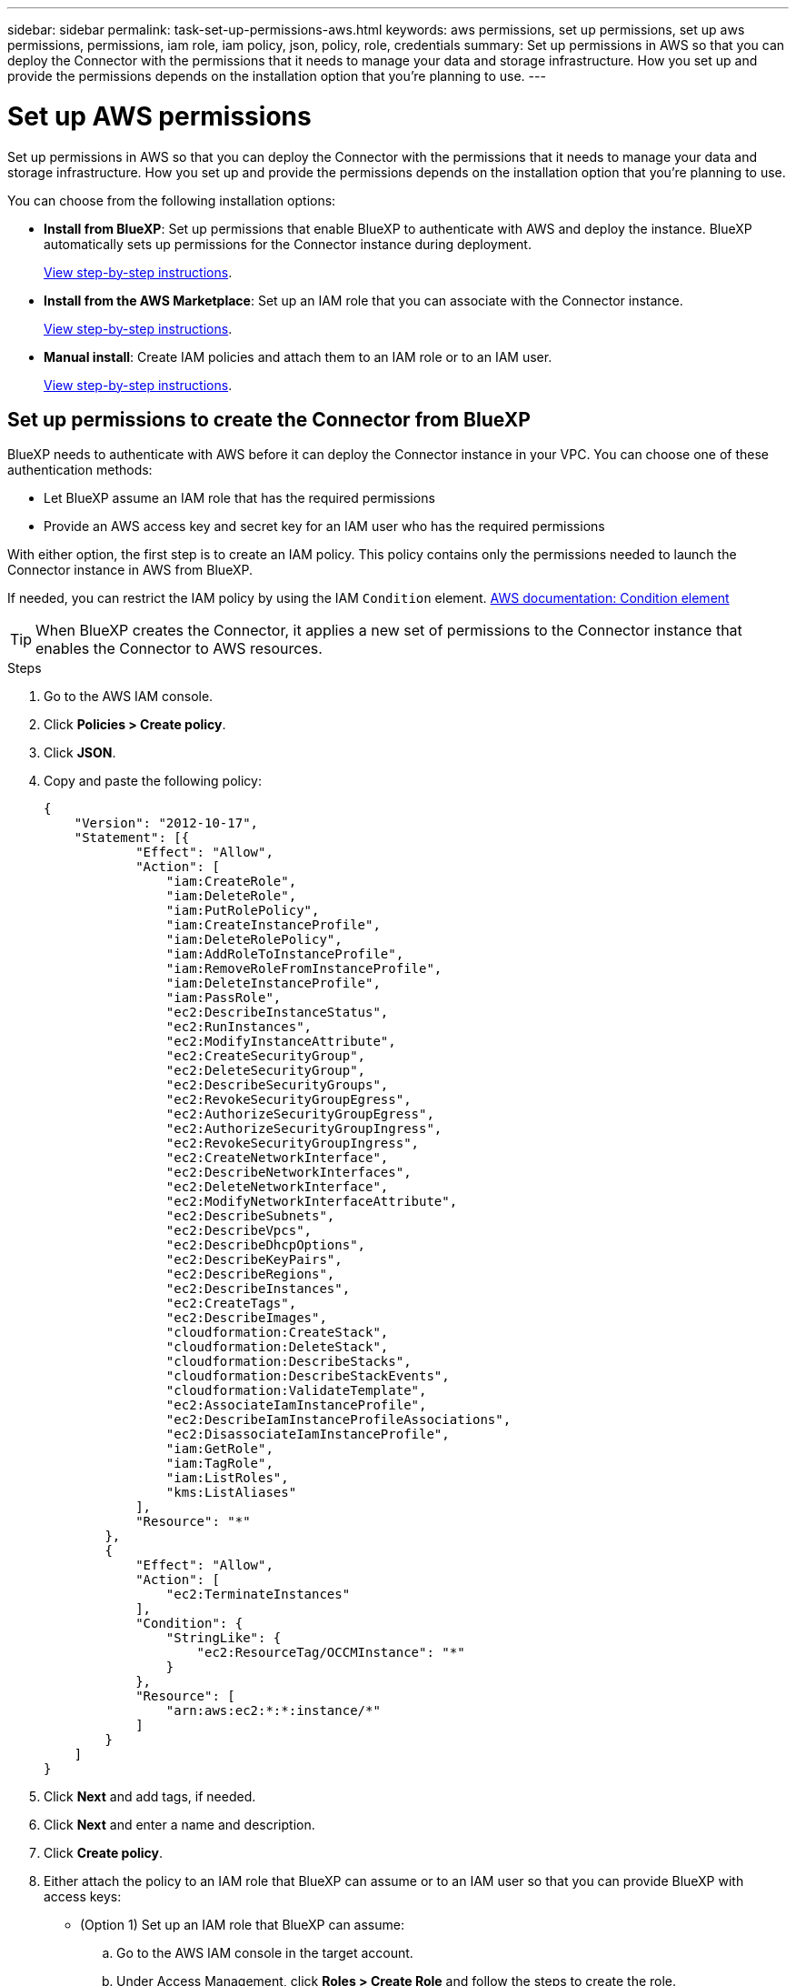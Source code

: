 ---
sidebar: sidebar
permalink: task-set-up-permissions-aws.html
keywords: aws permissions, set up permissions, set up aws permissions, permissions, iam role, iam policy, json, policy, role, credentials
summary: Set up permissions in AWS so that you can deploy the Connector with the permissions that it needs to manage your data and storage infrastructure. How you set up and provide the permissions depends on the installation option that you're planning to use.
---

= Set up AWS permissions
:hardbreaks:
:nofooter:
:icons: font
:linkattrs:
:imagesdir: ./media/

[.lead]
Set up permissions in AWS so that you can deploy the Connector with the permissions that it needs to manage your data and storage infrastructure. How you set up and provide the permissions depends on the installation option that you're planning to use.

You can choose from the following installation options:

* *Install from BlueXP*: Set up permissions that enable BlueXP to authenticate with AWS and deploy the instance. BlueXP automatically sets up permissions for the Connector instance during deployment.
+
<<Set up permissions to create the Connector from BlueXP,View step-by-step instructions>>.

* *Install from the AWS Marketplace*: Set up an IAM role that you can associate with the Connector instance.
+
<<Set up permissions for the Connector when deploying from the AWS Marketplace,View step-by-step instructions>>.

* *Manual install*: Create IAM policies and attach them to an IAM role or to an IAM user.
+
<<Set up permissions to assign after manual installation,View step-by-step instructions>>.

== Set up permissions to create the Connector from BlueXP

BlueXP needs to authenticate with AWS before it can deploy the Connector instance in your VPC. You can choose one of these authentication methods:

* Let BlueXP assume an IAM role that has the required permissions
* Provide an AWS access key and secret key for an IAM user who has the required permissions

With either option, the first step is to create an IAM policy. This policy contains only the permissions needed to launch the Connector instance in AWS from BlueXP.

If needed, you can restrict the IAM policy by using the IAM `Condition` element. https://docs.aws.amazon.com/IAM/latest/UserGuide/reference_policies_elements_condition.html[AWS documentation: Condition element^]

TIP: When BlueXP creates the Connector, it applies a new set of permissions to the Connector instance that enables the Connector to AWS resources.

.Steps

. Go to the AWS IAM console.

. Click *Policies > Create policy*.

. Click *JSON*.

. Copy and paste the following policy:
+
[source,json]
{
    "Version": "2012-10-17",
    "Statement": [{
            "Effect": "Allow",
            "Action": [
                "iam:CreateRole",
                "iam:DeleteRole",
                "iam:PutRolePolicy",
                "iam:CreateInstanceProfile",
                "iam:DeleteRolePolicy",
                "iam:AddRoleToInstanceProfile",
                "iam:RemoveRoleFromInstanceProfile",
                "iam:DeleteInstanceProfile",
                "iam:PassRole",
                "ec2:DescribeInstanceStatus",
                "ec2:RunInstances",
                "ec2:ModifyInstanceAttribute",
                "ec2:CreateSecurityGroup",
                "ec2:DeleteSecurityGroup",
                "ec2:DescribeSecurityGroups",
                "ec2:RevokeSecurityGroupEgress",
                "ec2:AuthorizeSecurityGroupEgress",
                "ec2:AuthorizeSecurityGroupIngress",
                "ec2:RevokeSecurityGroupIngress",
                "ec2:CreateNetworkInterface",
                "ec2:DescribeNetworkInterfaces",
                "ec2:DeleteNetworkInterface",
                "ec2:ModifyNetworkInterfaceAttribute",
                "ec2:DescribeSubnets",
                "ec2:DescribeVpcs",
                "ec2:DescribeDhcpOptions",
                "ec2:DescribeKeyPairs",
                "ec2:DescribeRegions",
                "ec2:DescribeInstances",
                "ec2:CreateTags",
                "ec2:DescribeImages",
                "cloudformation:CreateStack",
                "cloudformation:DeleteStack",
                "cloudformation:DescribeStacks",
                "cloudformation:DescribeStackEvents",
                "cloudformation:ValidateTemplate",
                "ec2:AssociateIamInstanceProfile",
                "ec2:DescribeIamInstanceProfileAssociations",
                "ec2:DisassociateIamInstanceProfile",
                "iam:GetRole",
                "iam:TagRole",
                "iam:ListRoles",
                "kms:ListAliases"
            ],
            "Resource": "*"
        },
        {
            "Effect": "Allow",
            "Action": [
                "ec2:TerminateInstances"
            ],
            "Condition": {
                "StringLike": {
                    "ec2:ResourceTag/OCCMInstance": "*"
                }
            },
            "Resource": [
                "arn:aws:ec2:*:*:instance/*"
            ]
        }
    ]
}

. Click *Next* and add tags, if needed.

. Click *Next* and enter a name and description.

. Click *Create policy*.

. Either attach the policy to an IAM role that BlueXP can assume or to an IAM user so that you can provide BlueXP with access keys:

* (Option 1) Set up an IAM role that BlueXP can assume:
+
.. Go to the AWS IAM console in the target account.

.. Under Access Management, click *Roles > Create Role* and follow the steps to create the role.

.. Under *Trusted entity type*, select *AWS account*.

.. Select *Another AWS account* and enter the ID of the BlueXP SaaS account: 952013314444

.. Select the policy that you created in the previous section.

.. After you create the role, copy the Role ARN so that you can paste it in BlueXP when you create the Connector.

* (Option 2) Set up permissions for an IAM user so that you can provide BlueXP with access keys:
+
.. From the AWS IAM console, click *Users* and then select the user name.

.. Click *Add permissions > Attach existing policies directly*.

.. Select the policy that you created.

.. Click *Next* and then click *Add permissions*.

.. Ensure that you have the access key and secret key for the IAM user.

.Result

You should now have an IAM role that has the required permissions or an IAM user that has the required permissions. When you create the Connector from BlueXP, you can provide information about the role or access keys.

== Set up permissions for the Connector when deploying from the AWS Marketplace

Create IAM policies in AWS and attach them to an IAM role. When you create the Connector from the AWS Marketplace, you'll be prompted to select that IAM role.

.Steps

. From the IAM console, create a policy:

.. Click *Policies > Create policy*.

.. Select *JSON* and copy and paste the contents of the link:reference-permissions-aws.html[IAM policies for the Connector].

.. Finish the remaining steps to create the policy.
+
Depending on the BlueXP services that you're planning to use, you might need to create a second policy.
+
For standard regions, the permissions are spread across two policies. Two policies are required due to a maximum character size limit for managed policies in AWS.

. Back in the IAM console, create an IAM role:

.. Click *Roles > Create role*.

.. Select *AWS service > EC2*.

.. Add permissions by attaching the policies that you created in the previous step.

.. Finish the remaining steps to create the role.

.Result

You now have an IAM role that you can associate with the EC2 instance during deployment from the AWS Marketplace.

== Set up permissions to assign after manual installation

If you manually install the Connector software on your own Linux host in AWS, you can provide permissions in the following ways:

* Option 1: Create IAM policies and attach the policies to an IAM role that you can associate with the EC2 instance.
* Option 2: Provide BlueXP with AWS access keys for an IAM user who has the required permissions.

// start tabbed area

[role="tabbed-block"]
====

.IAM role
--

.Steps

. From the IAM console, create a policy:

.. Click *Policies > Create policy*.

.. Select *JSON* and copy and paste the contents of the link:reference-permissions-aws.html[IAM policy for the Connector].

.. Finish the remaining steps to create the policy.
+
Depending on the BlueXP services that you're planning to use, you might need to create a second policy.
+
For standard regions, the permissions are spread across two policies. Two policies are required due to a maximum character size limit for managed policies in AWS. link:reference-permissions-aws.html[Learn more about IAM policies for the Connector].

. Back in the IAM console, create an IAM role:

.. Click *Roles > Create role*.

.. Select *AWS service > EC2*.

.. Add permissions by attaching the policies that you created in the previous step.

.. Finish the remaining steps to create the role.

.Result

You now have an IAM role that you can associate with the EC2 instance after you install the Connector. link:task-provide-permissions-aws.html[Learn how to provide these permissions to BlueXP].
--

.AWS access key
--
.Steps

. From the IAM console, create a policy:

.. Click *Policies > Create policy*.

.. Select *JSON* and copy and paste the contents of the link:reference-permissions-aws.html[IAM policy for the Connector].

.. Finish the remaining steps to create the policy.
+
Depending on the BlueXP services that you're planning to use, you might need to create a second policy.
+
For standard regions, the permissions are spread across two policies. Two policies are required due to a maximum character size limit for managed policies in AWS. link:reference-permissions-aws.html[Learn more about IAM policies for the Connector].

. Attach the policies to an IAM user.
+
* https://docs.aws.amazon.com/IAM/latest/UserGuide/id_roles_create.html[AWS Documentation: Creating IAM Roles^]
* https://docs.aws.amazon.com/IAM/latest/UserGuide/access_policies_manage-attach-detach.html[AWS Documentation: Adding and Removing IAM Policies^]

. Ensure that the user has an access key that you can add to BlueXP after you install the Connector.

.Result

You now have an IAM user that has the required permissions and an access key that you can provide to BlueXP. link:task-provide-permissions-aws.html[Learn how to provide these permissions to BlueXP].
--

====
// end tabbed area